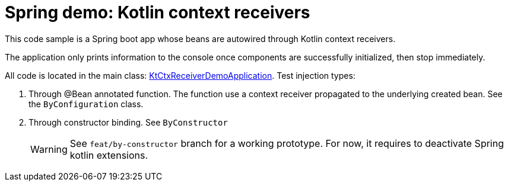 = Spring demo: Kotlin context receivers

This code sample is a Spring boot app whose beans are autowired through Kotlin context receivers.

The application only prints information to the console once components are successfully initialized, then stop immediately.

All code is located in the main class: link:src/main/kotlin/KtCtxReceiverDemoApplication.kt[KtCtxReceiverDemoApplication]. Test injection types:

. Through @Bean annotated function. The function use a context receiver propagated to the underlying created bean. See the `ByConfiguration` class.
. Through constructor binding. See `ByConstructor`
+
[WARNING]
====
See `feat/by-constructor` branch for a working prototype.
For now, it requires to deactivate Spring kotlin extensions.
====
